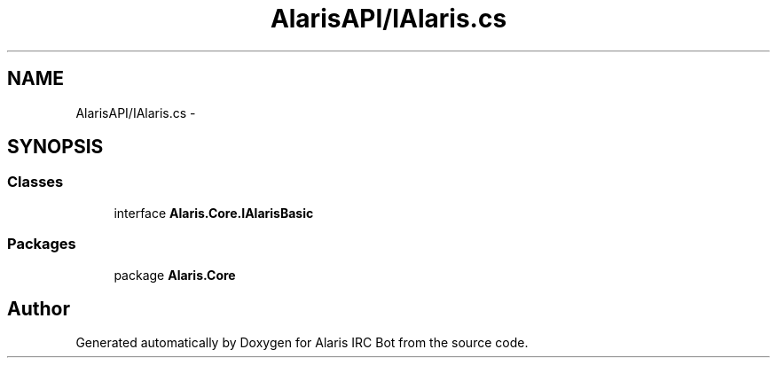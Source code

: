 .TH "AlarisAPI/IAlaris.cs" 3 "25 May 2010" "Version 1.6" "Alaris IRC Bot" \" -*- nroff -*-
.ad l
.nh
.SH NAME
AlarisAPI/IAlaris.cs \- 
.SH SYNOPSIS
.br
.PP
.SS "Classes"

.in +1c
.ti -1c
.RI "interface \fBAlaris.Core.IAlarisBasic\fP"
.br
.in -1c
.SS "Packages"

.in +1c
.ti -1c
.RI "package \fBAlaris.Core\fP"
.br
.in -1c
.SH "Author"
.PP 
Generated automatically by Doxygen for Alaris IRC Bot from the source code.
